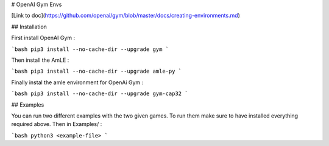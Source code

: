 # OpenAI Gym Envs

[Link to doc](https://github.com/openai/gym/blob/master/docs/creating-environments.md)

## Installation

First install OpenAI Gym :

```bash
pip3 install --no-cache-dir --upgrade gym
```

Then install the AmLE :

```bash
pip3 install --no-cache-dir --upgrade amle-py
```

Finally instal the amle environment for OpenAi Gym :

```bash
pip3 install --no-cache-dir --upgrade gym-cap32
```

## Examples

You can run two different examples with the two given games. To run them make sure to have installed everything required above. Then in Examples/ :

```bash
python3 <example-file>
```



